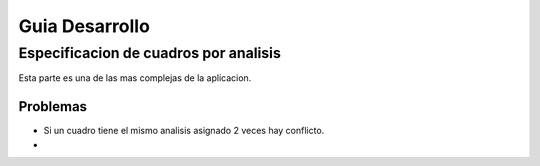 Guia Desarrollo
***************

Especificacion de cuadros por analisis
--------------------------------------

Esta parte es una de las mas complejas de la aplicacion.





Problemas
+++++++++
- Si un cuadro tiene el mismo analisis asignado 2 veces hay conflicto.
-




